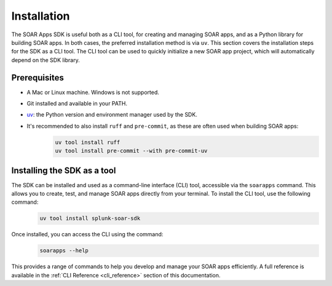 Installation
============

The SOAR Apps SDK is useful both as a CLI tool, for creating and managing SOAR apps, and as a Python library for building SOAR apps. In both cases, the preferred installation method is via ``uv``. This section covers the installation steps for the SDK as a CLI tool. The CLI tool can be used to quickly initialize a new SOAR app project, which will automatically depend on the SDK library.


Prerequisites
-------------

- A Mac or Linux machine. Windows is not supported.
- Git installed and available in your PATH.
- `uv <https://docs.astral.uv/>`_: the Python version and environment manager used by the SDK.
- It's recommended to also install ``ruff`` and ``pre-commit``, as these are often used when building SOAR apps:
    .. code-block:: bash

        uv tool install ruff
        uv tool install pre-commit --with pre-commit-uv


Installing the SDK as a tool
----------------------------

The SDK can be installed and used as a command-line interface (CLI) tool, accessible via the ``soarapps`` command. This allows you to create, test, and manage SOAR apps directly from your terminal. To install the CLI tool, use the following command:
    .. code-block:: bash

        uv tool install splunk-soar-sdk

Once installed, you can access the CLI using the command:
    .. code-block:: bash

        soarapps --help

This provides a range of commands to help you develop and manage your SOAR apps efficiently. A full reference is available in the :ref:`CLI Reference <cli_reference>` section of this documentation.
